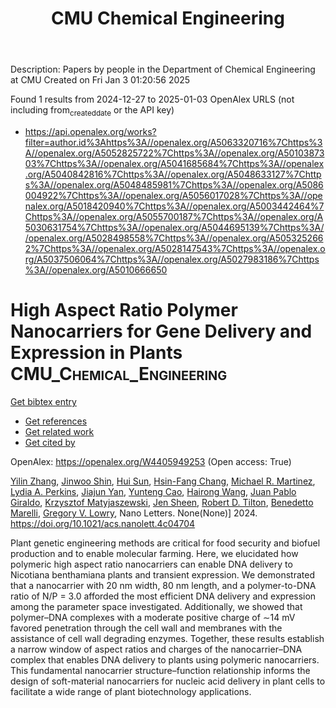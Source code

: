 #+TITLE: CMU Chemical Engineering
Description: Papers by people in the Department of Chemical Engineering at CMU
Created on Fri Jan  3 01:20:56 2025

Found 1 results from 2024-12-27 to 2025-01-03
OpenAlex URLS (not including from_created_date or the API key)
- [[https://api.openalex.org/works?filter=author.id%3Ahttps%3A//openalex.org/A5063320716%7Chttps%3A//openalex.org/A5052825722%7Chttps%3A//openalex.org/A5010387303%7Chttps%3A//openalex.org/A5041685684%7Chttps%3A//openalex.org/A5040842816%7Chttps%3A//openalex.org/A5048633127%7Chttps%3A//openalex.org/A5048485981%7Chttps%3A//openalex.org/A5086004922%7Chttps%3A//openalex.org/A5056017028%7Chttps%3A//openalex.org/A5018420940%7Chttps%3A//openalex.org/A5003442464%7Chttps%3A//openalex.org/A5055700187%7Chttps%3A//openalex.org/A5030631754%7Chttps%3A//openalex.org/A5044695139%7Chttps%3A//openalex.org/A5028498558%7Chttps%3A//openalex.org/A5053252662%7Chttps%3A//openalex.org/A5028147543%7Chttps%3A//openalex.org/A5037506064%7Chttps%3A//openalex.org/A5027983186%7Chttps%3A//openalex.org/A5010666650]]

* High Aspect Ratio Polymer Nanocarriers for Gene Delivery and Expression in Plants  :CMU_Chemical_Engineering:
:PROPERTIES:
:UUID: https://openalex.org/W4405949253
:TOPICS: RNA Interference and Gene Delivery, Electrospun Nanofibers in Biomedical Applications, Graphene and Nanomaterials Applications
:PUBLICATION_DATE: 2024-12-30
:END:    
    
[[elisp:(doi-add-bibtex-entry "https://doi.org/10.1021/acs.nanolett.4c04704")][Get bibtex entry]] 

- [[elisp:(progn (xref--push-markers (current-buffer) (point)) (oa--referenced-works "https://openalex.org/W4405949253"))][Get references]]
- [[elisp:(progn (xref--push-markers (current-buffer) (point)) (oa--related-works "https://openalex.org/W4405949253"))][Get related work]]
- [[elisp:(progn (xref--push-markers (current-buffer) (point)) (oa--cited-by-works "https://openalex.org/W4405949253"))][Get cited by]]

OpenAlex: https://openalex.org/W4405949253 (Open access: True)
    
[[https://openalex.org/A5003227478][Yilin Zhang]], [[https://openalex.org/A5004339755][Jinwoo Shin]], [[https://openalex.org/A5013077646][Hui Sun]], [[https://openalex.org/A5103411883][Hsin-Fang Chang]], [[https://openalex.org/A5072254194][Michael R. Martinez]], [[https://openalex.org/A5015265162][Lydia A. Perkins]], [[https://openalex.org/A5036540317][Jiajun Yan]], [[https://openalex.org/A5014149658][Yunteng Cao]], [[https://openalex.org/A5002271581][Hairong Wang]], [[https://openalex.org/A5044429649][Juan Pablo Giraldo]], [[https://openalex.org/A5056539244][Krzysztof Matyjaszewski]], [[https://openalex.org/A5040590746][Jen Sheen]], [[https://openalex.org/A5037506064][Robert D. Tilton]], [[https://openalex.org/A5014034749][Benedetto Marelli]], [[https://openalex.org/A5009184611][Gregory V. Lowry]], Nano Letters. None(None)] 2024. https://doi.org/10.1021/acs.nanolett.4c04704 
     
Plant genetic engineering methods are critical for food security and biofuel production and to enable molecular farming. Here, we elucidated how polymeric high aspect ratio nanocarriers can enable DNA delivery to Nicotiana benthamiana plants and transient expression. We demonstrated that a nanocarrier with 20 nm width, 80 nm length, and a polymer-to-DNA ratio of N/P = 3.0 afforded the most efficient DNA delivery and expression among the parameter space investigated. Additionally, we showed that polymer–DNA complexes with a moderate positive charge of ∼14 mV favored penetration through the cell wall and membranes with the assistance of cell wall degrading enzymes. Together, these results establish a narrow window of aspect ratios and charges of the nanocarrier–DNA complex that enables DNA delivery to plants using polymeric nanocarriers. This fundamental nanocarrier structure–function relationship informs the design of soft-material nanocarriers for nucleic acid delivery in plant cells to facilitate a wide range of plant biotechnology applications.    

    
